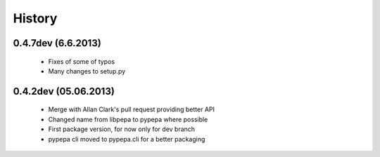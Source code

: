 .. :changelog:

History
-------

0.4.7dev (6.6.2013)
+++++++++++++++++++

 - Fixes of some of typos
 - Many changes to setup.py

0.4.2dev (05.06.2013)
+++++++++++++++++++

 - Merge with Allan Clark's pull request providing better API
 - Changed name from libpepa to pypepa where possible  
 - First package version, for now only for dev branch 
 - pypepa cli moved to pypepa.cli for a better packaging
 
 
